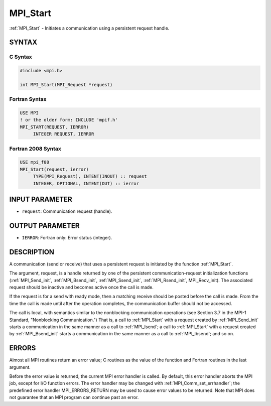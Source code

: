 .. _mpi_start:


MPI_Start
=========

.. include_body

:ref:`MPI_Start` - Initiates a communication using a persistent request
handle.


SYNTAX
------


C Syntax
^^^^^^^^

.. code-block:: c

   #include <mpi.h>

   int MPI_Start(MPI_Request *request)


Fortran Syntax
^^^^^^^^^^^^^^

.. code-block:: fortran

   USE MPI
   ! or the older form: INCLUDE 'mpif.h'
   MPI_START(REQUEST, IERROR)
   	INTEGER	REQUEST, IERROR


Fortran 2008 Syntax
^^^^^^^^^^^^^^^^^^^

.. code-block:: fortran

   USE mpi_f08
   MPI_Start(request, ierror)
   	TYPE(MPI_Request), INTENT(INOUT) :: request
   	INTEGER, OPTIONAL, INTENT(OUT) :: ierror


INPUT PARAMETER
---------------
* ``request``: Communication request (handle).

OUTPUT PARAMETER
----------------
* ``IERROR``: Fortran only: Error status (integer).

DESCRIPTION
-----------

A communication (send or receive) that uses a persistent request is
initiated by the function :ref:`MPI_Start`.

The argument, request, is a handle returned by one of the persistent
communication-request initialization functions (:ref:`MPI_Send_init`,
:ref:`MPI_Bsend_init`, :ref:`MPI_Ssend_init`, :ref:`MPI_Rsend_init`, MPI_Recv_init). The
associated request should be inactive and becomes active once the call
is made.

If the request is for a send with ready mode, then a matching receive
should be posted before the call is made. From the time the call is made
until after the operation completes, the communication buffer should not
be accessed.

The call is local, with semantics similar to the nonblocking
communication operations (see Section 3.7 in the MPI-1 Standard,
"Nonblocking Communication.") That is, a call to :ref:`MPI_Start` with a
request created by :ref:`MPI_Send_init` starts a communication in the same
manner as a call to :ref:`MPI_Isend`; a call to :ref:`MPI_Start` with a request
created by :ref:`MPI_Bsend_init` starts a communication in the same manner as a
call to :ref:`MPI_Ibsend`; and so on.


ERRORS
------

Almost all MPI routines return an error value; C routines as the value
of the function and Fortran routines in the last argument.

Before the error value is returned, the current MPI error handler is
called. By default, this error handler aborts the MPI job, except for
I/O function errors. The error handler may be changed with
:ref:`MPI_Comm_set_errhandler`; the predefined error handler MPI_ERRORS_RETURN
may be used to cause error values to be returned. Note that MPI does not
guarantee that an MPI program can continue past an error.


.. seealso::
   | :ref:`MPI_Bsend_init`
   | :ref:`MPI_Rsend_init`
   | :ref:`MPI_Send_init`
   | MPI_Sssend_init
   | :ref:`MPI_Recv_init`
   | :ref:`MPI_Startall`
